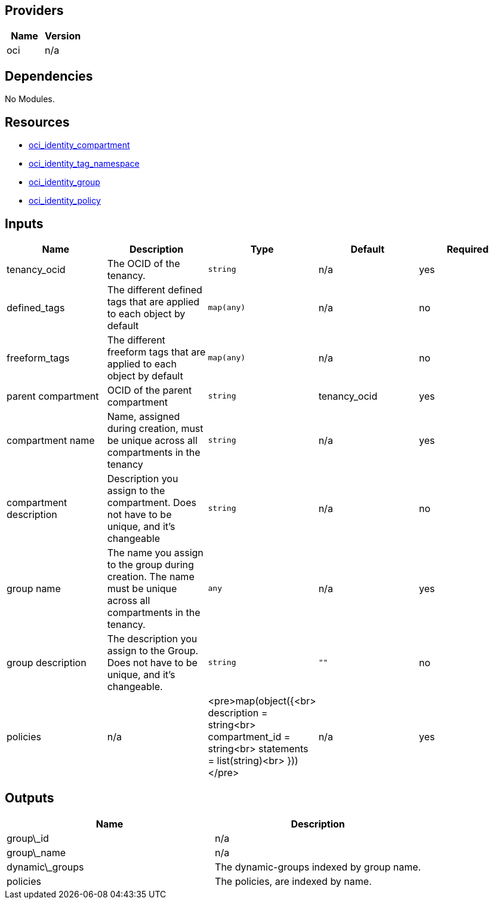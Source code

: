 == Providers

[cols="1,1", options="header"]
|===
|Name
|Version

|oci
|n/a
|===


== Dependencies

No Modules.

== Resources

* https://registry.terraform.io/providers/hashicorp/oci/latest/docs/resources/identity_compartment[oci_identity_compartment]
* https://registry.terraform.io/providers/hashicorp/oci/latest/docs/resources/identity_tag_namespace[oci_identity_tag_namespace]
* https://registry.terraform.io/providers/hashicorp/oci/latest/docs/resources/identity_group[oci_identity_group]

* https://registry.terraform.io/providers/hashicorp/oci/latest/docs/resources/identity_policy[oci_identity_policy]

== Inputs

[cols="1,1,1,1,1", options="header"]
|===
|Name
|Description
|Type
|Default
|Required

|tenancy_ocid 
|The OCID of the tenancy.
|`string`
|n/a
|yes

|defined_tags
|The different defined tags that are applied to each object by default
|`map(any)`
|n/a
|no

|freeform_tags
|The different freeform tags that are applied to each object by default
|`map(any)`
|n/a
|no

|parent compartment
|OCID of the parent compartment
|`string`
|tenancy_ocid
|yes

|compartment name
|Name, assigned during creation, must be unique across all compartments in the tenancy
|`string`
|n/a
|yes

|compartment description
|Description you assign to the compartment. Does not have to be unique, and it's changeable
|`string`
|n/a
|no

|group name
|The name you assign to the group during creation. The name must be unique across all compartments in the tenancy.
|`any`
|n/a
|yes

|group description 
|The description you assign to the Group. Does not have to be unique, and it's changeable. 
|`string` 
|`""` 
|no

|policies
|n/a
|<pre>map(object({<br>    description  = string<br>    compartment_id = string<br>    statements = list(string)<br>  }))</pre>
|n/a
|yes
|===

== Outputs

[cols="1,1", options="header"]
|===
|Name
|Description

|group\_id 
|n/a

|group\_name
|n/a

|dynamic\_groups
|The dynamic-groups indexed by group name.

|policies
|The policies, are indexed by name.
|===

